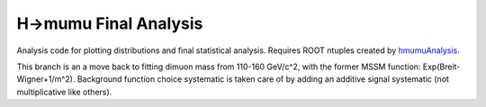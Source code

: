 H->mumu Final Analysis
======================

Analysis code for plotting distributions and final statistical analysis.
Requires ROOT ntuples created by hmumuAnalysis_.

.. _hmumuAnalysis: http://github.com/jhugon/hmumuAnalysis

This branch is an a move back to fitting dimuon mass from 110-160 GeV/c^2,  
with the former MSSM function: Exp(Breit-Wigner+1/m^2).  Background
function choice systematic is taken care of by adding an additive signal
systematic (not multiplicative like others).
